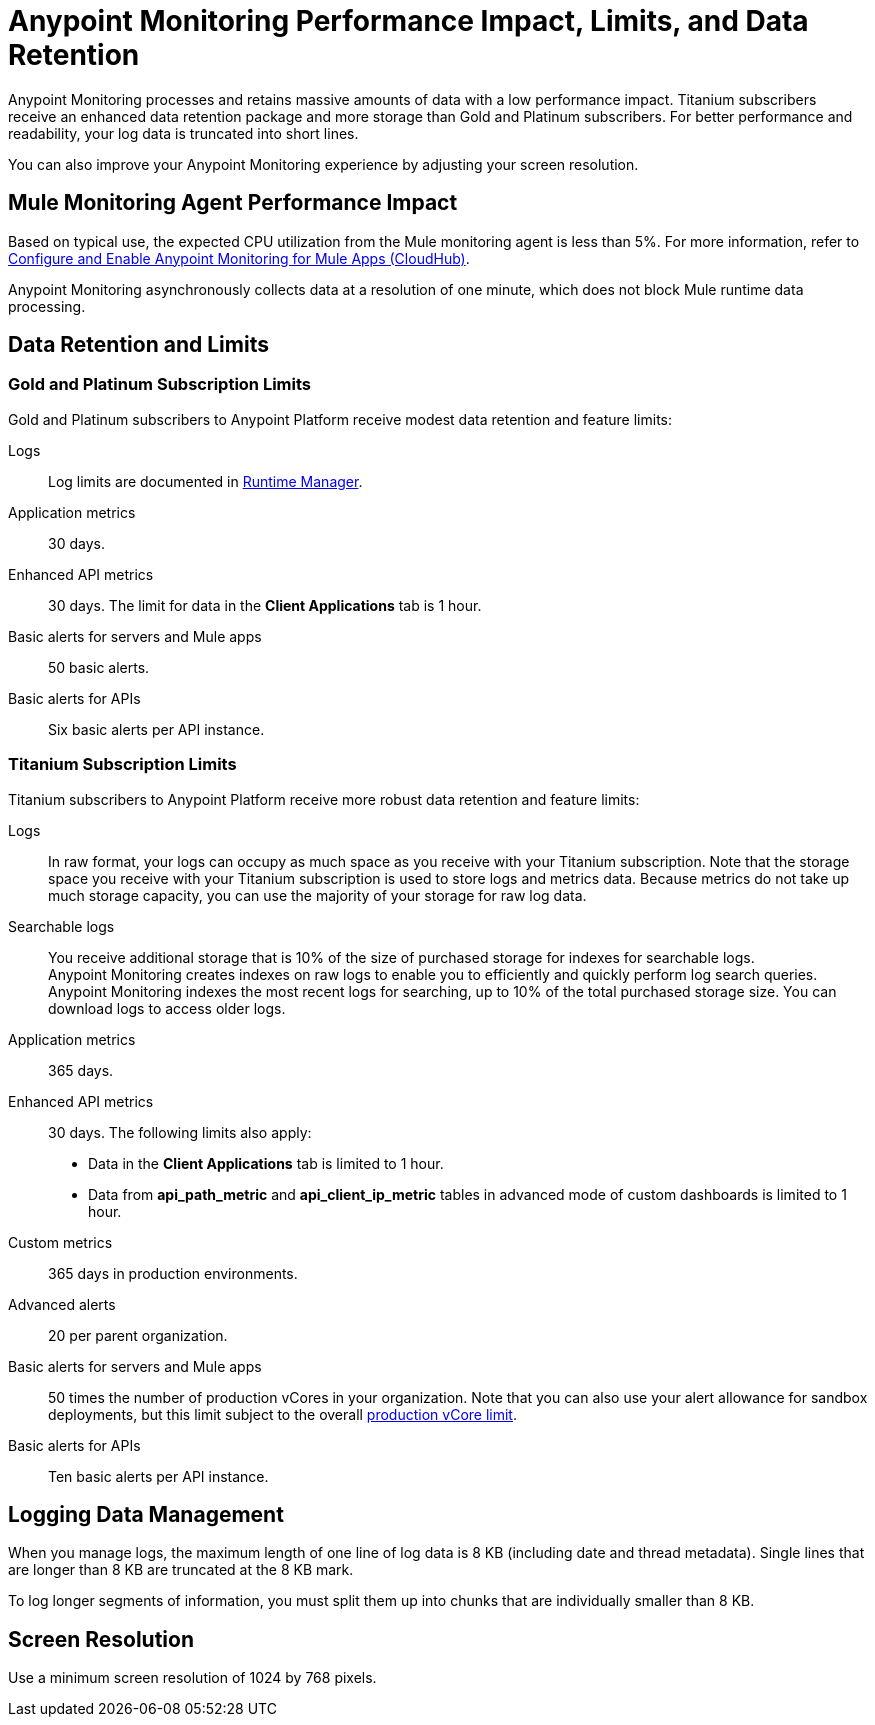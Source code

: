 = Anypoint Monitoring Performance Impact, Limits, and Data Retention

Anypoint Monitoring processes and retains massive amounts of data with a low performance impact. Titanium subscribers receive an enhanced data retention package and more storage than Gold and Platinum subscribers. For better performance and readability, your log data is truncated into short lines.

You can also improve your Anypoint Monitoring experience by adjusting your screen resolution.


== Mule Monitoring Agent Performance Impact

Based on typical use, the expected CPU utilization from the Mule monitoring agent is less than 5%. For more information, refer to xref:monitoring::configure-monitoring-cloudhub#performance-impact[Configure and Enable Anypoint Monitoring for Mule Apps (CloudHub)].

Anypoint Monitoring asynchronously collects data at a resolution of one minute, which does not block Mule runtime data processing.

== Data Retention and Limits

=== Gold and Platinum Subscription Limits

Gold and Platinum subscribers to Anypoint Platform receive modest data retention and feature limits:

Logs::
Log limits are documented in xref:runtime-manager::viewing-log-data.adoc#log-persistence[Runtime Manager].

Application metrics::
30 days.

Enhanced API metrics::
30 days. The limit for data in the *Client Applications* tab is 1 hour.

Basic alerts for servers and Mule apps::
50 basic alerts.

Basic alerts for APIs::
Six basic alerts per API instance.

=== Titanium Subscription Limits

Titanium subscribers to Anypoint Platform receive more robust data retention and feature limits:

Logs::
In raw format, your logs can occupy as much space as you receive with your Titanium subscription. Note that the storage space you receive with your Titanium subscription is used to store logs and metrics data. Because metrics do not take up much storage capacity, you can use the majority of your storage for raw log data.

Searchable logs::
You receive additional storage that is 10% of the size of purchased storage for indexes for searchable logs. +
Anypoint Monitoring creates indexes on raw logs to enable you to efficiently and quickly perform log search queries. Anypoint Monitoring indexes the most recent logs for searching, up to 10% of the total purchased storage size. You can download logs to access older logs.

Application metrics::
365 days.

Enhanced API metrics::
30 days. The following limits also apply:
* Data in the *Client Applications* tab is limited to 1 hour.
* Data from *api_path_metric* and *api_client_ip_metric* tables in advanced mode of custom dashboards is limited to 1 hour.

Custom metrics::
365 days in production environments.
// future: 30 days storage only for Sandbox - this is currently not implemented. We can either skip this part, or we can document 30 days which is future looking

Advanced alerts::
20 per parent organization.

Basic alerts for servers and Mule apps::
50 times the number of production vCores in your organization. Note that you can also use your alert allowance for sandbox deployments, but this limit subject to the overall xref:access-management::business-groups.adoc#redistribute-resources[production vCore limit].

Basic alerts for APIs::
Ten basic alerts per API instance.

== Logging Data Management

When you manage logs, the maximum length of one line of log data is 8 KB (including date and thread metadata). Single lines that are longer than 8 KB are truncated at the 8 KB mark.

To log longer segments of information, you must split them up into chunks that are individually smaller than 8 KB.

== Screen Resolution

Use a minimum screen resolution of 1024 by 768 pixels.
